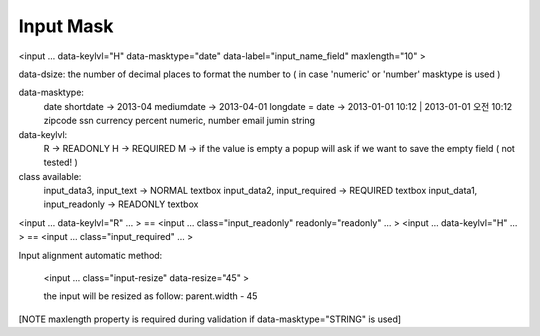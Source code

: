 .. _input-mask:

==========
Input Mask
==========




<input ... data-keylvl="H" data-masktype="date" data-label="input_name_field" maxlength="10" >

data-dsize: the number of decimal places to format the number to ( in case 'numeric' or 'number' masktype is used )

data-masktype:
    date
    shortdate -> 2013-04
    mediumdate -> 2013-04-01
    longdate = date -> 2013-01-01 10:12 | 2013-01-01 오전 10:12 
    zipcode
    ssn
    currency
    percent
    numeric, number
    email
    jumin
    string

data-keylvl:
    R -> READONLY
    H -> REQUIRED
    M -> if the value is empty a popup will ask if we want to save the empty field ( not tested! )

class available: 
    input_data3, input_text -> NORMAL textbox
    input_data2, input_required -> REQUIRED textbox
    input_data1, input_readonly -> READONLY textbox
    
    
<input ... data-keylvl="R" ... >  == <input ... class="input_readonly" readonly="readonly" ... >
<input ... data-keylvl="H" ... >  == <input ... class="input_required" ... >


Input alignment automatic method:

    <input ... class="input-resize" data-resize="45" >
    
    the input will be resized as follow: parent.width - 45 
    
[NOTE maxlength property is required during validation if data-masktype="STRING" is used]

